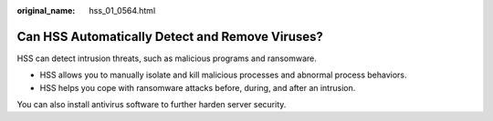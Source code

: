 :original_name: hss_01_0564.html

.. _hss_01_0564:

Can HSS Automatically Detect and Remove Viruses?
================================================

HSS can detect intrusion threats, such as malicious programs and ransomware.

-  HSS allows you to manually isolate and kill malicious processes and abnormal process behaviors.
-  HSS helps you cope with ransomware attacks before, during, and after an intrusion.

You can also install antivirus software to further harden server security.
